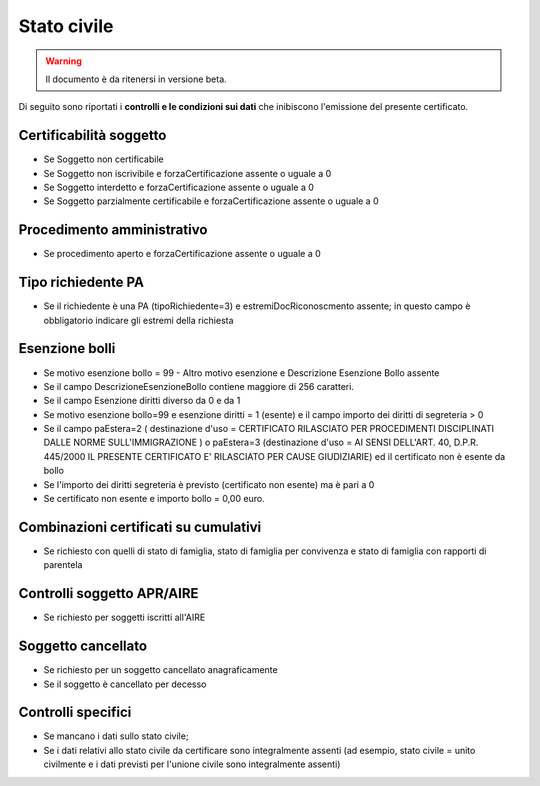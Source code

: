 Stato civile 
=========================================================================================

.. WARNING::
	Il documento è da ritenersi in versione beta.
	
Di seguito sono riportati i **controlli e le condizioni sui dati** che inibiscono l'emissione del presente certificato.
	
Certificabilità soggetto
^^^^^^^^^^^^^^^^^^^^^^^^
- Se Soggetto non certificabile



- Se Soggetto non iscrivibile e forzaCertificazione assente o uguale a 0



- Se Soggetto interdetto e forzaCertificazione assente o uguale a 0



- Se Soggetto parzialmente certificabile e forzaCertificazione assente o uguale a 0

 

Procedimento amministrativo
^^^^^^^^^^^^^^^^^^^^^^^^^^^
- Se procedimento aperto e forzaCertificazione assente o uguale a 0 

Tipo richiedente PA
^^^^^^^^^^^^^^^^^^^
- Se il richiedente è una PA (tipoRichiedente=3) e estremiDocRiconoscmento assente; in questo campo è obbligatorio indicare gli estremi della richiesta 

Esenzione bolli
^^^^^^^^^^^^^^^
- Se motivo esenzione bollo = 99 - Altro motivo esenzione e Descrizione Esenzione Bollo assente



- Se il campo DescrizioneEsenzioneBollo contiene maggiore di 256 caratteri.



- Se il campo Esenzione diritti diverso da 0 e da 1



- Se motivo esenzione bollo=99 e esenzione diritti = 1 (esente) e il campo importo dei diritti di segreteria > 0



- Se il campo paEstera=2 ( destinazione d'uso = CERTIFICATO RILASCIATO PER PROCEDIMENTI DISCIPLINATI DALLE NORME SULL'IMMIGRAZIONE ) o paEstera=3 (destinazione d'uso = AI SENSI DELL'ART. 40, D.P.R. 445/2000 IL PRESENTE CERTIFICATO E' RILASCIATO PER CAUSE GIUDIZIARIE) ed il certificato non è esente da bollo



- Se l'importo dei diritti segreteria è previsto (certificato non esente) ma è pari a 0 



- Se certificato non esente e importo bollo = 0,00 euro.

 

Combinazioni certificati su cumulativi
^^^^^^^^^^^^^^^^^^^^^^^^^^^^^^^^^^^^^^
- Se richiesto con quelli di stato di famiglia, stato di famiglia per convivenza e stato di famiglia con rapporti di parentela 

Controlli soggetto APR/AIRE
^^^^^^^^^^^^^^^^^^^^^^^^^^^
- Se richiesto per soggetti iscritti all'AIRE 

Soggetto cancellato
^^^^^^^^^^^^^^^^^^^
- Se richiesto per un soggetto cancellato anagraficamente 

- Se il soggetto è cancellato per decesso 

Controlli specifici
^^^^^^^^^^^^^^^^^^^
- Se mancano i dati sullo stato civile;



- Se i dati relativi allo stato civile da certificare sono integralmente assenti (ad esempio, stato civile = unito civilmente e i dati previsti per l'unione civile sono integralmente assenti) 

 
